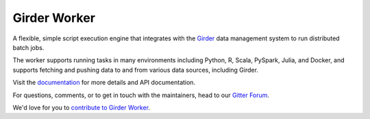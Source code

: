 Girder Worker |build-status| |docs-status| |license-badge| |gitter-badge|
=========================================================================

A flexible, simple script execution engine that integrates with the
`Girder <http://girder.readthedocs.org>`_ data management system to run
distributed batch jobs.

The worker supports running tasks in many environments including Python, R,
Scala, PySpark, Julia, and Docker, and supports fetching and pushing data to
and from various data sources, including Girder.

Visit the `documentation <http://girder-worker.readthedocs.org>`_ for more details and API documentation.

For questions, comments, or to get in touch with the maintainers, head to our `Gitter Forum
<https://gitter.im/girder/girder_worker>`_.

We'd love for you to `contribute to Girder Worker <CONTRIBUTING.md>`_.


.. |build-status| image:: https://travis-ci.org/girder/girder_worker.png?branch=master
    :target: https://travis-ci.org/girder/girder_worker
    :alt: Build Status

.. |docs-status| image:: https://readthedocs.org/projects/girder-worker/badge?version=latest
    :target: https://girder-worker.readthedocs.io
    :alt: Documentation Status

.. |license-badge| image:: docs/license.png
    :target: https://pypi.python.org/pypi/girder_worker
    :alt: License

.. |gitter-badge| image:: https://badges.gitter.im/Join Chat.svg
    :target: https://gitter.im/girder/girder_worker?utm_source=badge&utm_medium=badge&utm_campaign=pr-badge&utm_content=badge
    :alt: Gitter Chat
